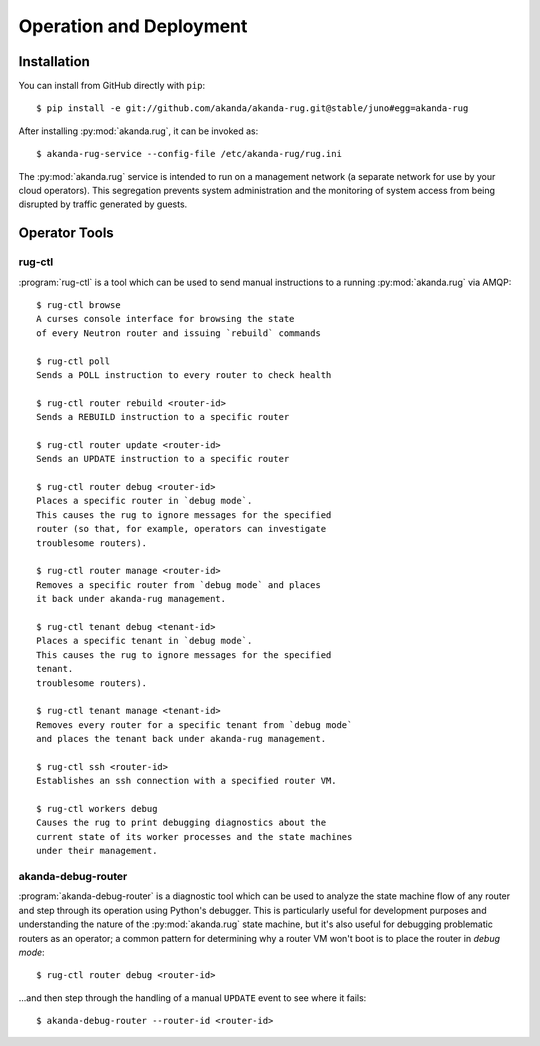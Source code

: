 .. _operator_tools:

Operation and Deployment
========================

Installation
------------

You can install from GitHub directly with ``pip``::

    $ pip install -e git://github.com/akanda/akanda-rug.git@stable/juno#egg=akanda-rug

After installing :py:mod:`akanda.rug`, it can be invoked as::

    $ akanda-rug-service --config-file /etc/akanda-rug/rug.ini

The :py:mod:`akanda.rug` service is intended to run on a management network (a
separate network for use by your cloud operators).  This segregation prevents
system administration and the monitoring of system access from being disrupted
by traffic generated by guests.

Operator Tools
--------------

rug-ctl
+++++++

:program:`rug-ctl` is a tool which can be used to send manual instructions to
a running :py:mod:`akanda.rug` via AMQP::

    $ rug-ctl browse
    A curses console interface for browsing the state
    of every Neutron router and issuing `rebuild` commands

    $ rug-ctl poll
    Sends a POLL instruction to every router to check health

    $ rug-ctl router rebuild <router-id>
    Sends a REBUILD instruction to a specific router

    $ rug-ctl router update <router-id>
    Sends an UPDATE instruction to a specific router

    $ rug-ctl router debug <router-id>
    Places a specific router in `debug mode`.
    This causes the rug to ignore messages for the specified
    router (so that, for example, operators can investigate
    troublesome routers).

    $ rug-ctl router manage <router-id>
    Removes a specific router from `debug mode` and places
    it back under akanda-rug management.

    $ rug-ctl tenant debug <tenant-id>
    Places a specific tenant in `debug mode`.
    This causes the rug to ignore messages for the specified
    tenant.
    troublesome routers).

    $ rug-ctl tenant manage <tenant-id>
    Removes every router for a specific tenant from `debug mode`
    and places the tenant back under akanda-rug management.

    $ rug-ctl ssh <router-id>
    Establishes an ssh connection with a specified router VM.

    $ rug-ctl workers debug
    Causes the rug to print debugging diagnostics about the
    current state of its worker processes and the state machines
    under their management.

akanda-debug-router
+++++++++++++++++++

:program:`akanda-debug-router` is a diagnostic tool which can be used to
analyze the state machine flow of any router and step through its operation
using Python's debugger.  This is particularly useful for development purposes
and understanding the nature of the :py:mod:`akanda.rug` state machine, but it's
also useful for debugging problematic routers as an operator; a common pattern
for determining why a router VM won't boot is to place the router in `debug
mode`::

    $ rug-ctl router debug <router-id>

...and then step through the handling of a manual ``UPDATE`` event to see where
it fails::

    $ akanda-debug-router --router-id <router-id>
